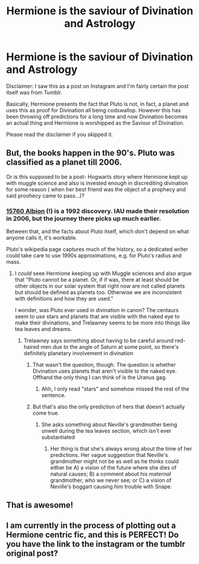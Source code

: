 #+TITLE: Hermione is the saviour of Divination and Astrology

* Hermione is the saviour of Divination and Astrology
:PROPERTIES:
:Author: fifty-fives
:Score: 48
:DateUnix: 1572305293.0
:DateShort: 2019-Oct-29
:FlairText: Prompt
:END:
Disclaimer: I saw this as a post on Instagram and I'm fairly certain the post itself was from Tumblr.

Basically, Hermione presents the fact that Pluto is not, in fact, a planet and uses this as proof for Divination all being codswallop. However this has been throwing off predictions for a long time and now Divination becomes an actual thing and Hermione is worshipped as the Saviour of Divination.

Please read the disclaimer if you skipped it.


** But, the books happen in the 90's. Pluto was classified as a planet till 2006.

Or is this supposed to be a post- Hogwarts story where Hermione kept up with muggle science and also is invested enough in discrediting divination for some reason ( when her best friend was the object of a prophecy and said proohecy came to pass...)?
:PROPERTIES:
:Author: a_sack_of_hamsters
:Score: 14
:DateUnix: 1572308991.0
:DateShort: 2019-Oct-29
:END:

*** [[https://en.wikipedia.org/wiki/15760_Albion][15760 Albion]] (!) is a 1992 discovery. IAU made their resolution in 2006, but the journey there picks up much earlier.

Between that, and the facts about Pluto itself, which don't depend on what anyone calls it, it's workable.

Pluto's wikipedia page captures much of the history, so a dedicated writer could take care to use 1990s approximations, e.g. for Pluto's radius and mass.
:PROPERTIES:
:Author: adgnatum
:Score: 6
:DateUnix: 1572330501.0
:DateShort: 2019-Oct-29
:END:

**** I /could/ seee Hermione keeping up with Muggle sciences and also argue that "Pluto cannot be a planet. Or, if if was, there at least should be other objects in our solar system that right now are not called planets but should be defined as planets too. Otherwise we are inconsistent with definitions and how they are used."

I wonder, was Pluto ever used in divination in canon? The centaurs seem to use stars and planets that are visible with the naked eye to make their divinations, and Trelawney seems to be more into things like tea leaves and dreams.
:PROPERTIES:
:Author: a_sack_of_hamsters
:Score: 1
:DateUnix: 1572343994.0
:DateShort: 2019-Oct-29
:END:

***** Trelawney says something about having to be careful around red-haired men due to the angle of Saturn at some point, so there's definitely planetary involvement in divination
:PROPERTIES:
:Author: account_394
:Score: 1
:DateUnix: 1572361800.0
:DateShort: 2019-Oct-29
:END:

****** That wasn't the question, though. The question is whether Divination uses planets that aren't visible to the naked eye. Offhand the only thing I can think of is the Uranus gag.
:PROPERTIES:
:Author: ParanoidDrone
:Score: 3
:DateUnix: 1572370444.0
:DateShort: 2019-Oct-29
:END:

******* Ahh, I only read "stars" and somehow missed the rest of the sentence.
:PROPERTIES:
:Author: account_394
:Score: 1
:DateUnix: 1572370622.0
:DateShort: 2019-Oct-29
:END:


****** But that's also the only prediction of hers that doesn't actually come true.
:PROPERTIES:
:Author: ForwardDiscussion
:Score: 1
:DateUnix: 1572363439.0
:DateShort: 2019-Oct-29
:END:

******* She asks something about Neville's grandmother being unwell during the tea leaves section, which isn't ever substantiated
:PROPERTIES:
:Author: account_394
:Score: 1
:DateUnix: 1572365002.0
:DateShort: 2019-Oct-29
:END:

******** Her thing is that she's always wrong about the time of her predictions. Her vague suggestion that Neville's grandmother might not be as well as he thinks could either be A) a vision of the future where she dies of natural causes; B) a comment about his /maternal/ grandmother, who we never see; or C) a vision of Neville's boggart causing him trouble with Snape.
:PROPERTIES:
:Author: ForwardDiscussion
:Score: 1
:DateUnix: 1572365289.0
:DateShort: 2019-Oct-29
:END:


** That is awesome!
:PROPERTIES:
:Author: ceplma
:Score: 1
:DateUnix: 1572308563.0
:DateShort: 2019-Oct-29
:END:


** I am currently in the process of plotting out a Hermione centric fic, and this is PERFECT! Do you have the link to the instagram or the tumblr original post?
:PROPERTIES:
:Author: Morgaine_B
:Score: 1
:DateUnix: 1572370507.0
:DateShort: 2019-Oct-29
:END:
